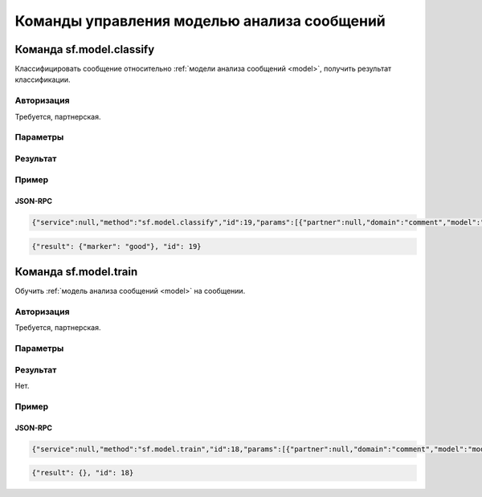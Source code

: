 .. SpamFigher, Copyright 2008 NetStream LLC (http://netstream.ru/, we@netstream.ru)
.. $Id$

Команды управления моделью анализа сообщений
============================================

.. index::
   pair: sf.domain.classify; команда
   pair: sf.domain.classify; модель анализа сообщений

Команда sf.model.classify
-------------------------

Классифицировать сообщение относительно :ref:`модели анализа сообщений <model>`, получить результат
классификации.

Авторизация
^^^^^^^^^^^

Требуется, партнерская.

Параметры
^^^^^^^^^

.. describe:: partner

   :ref:`Partner <api-partner>` партнерская авторизация

.. describe:: domain

   :ref:`Domain <api-domain>` домен, свойства которого мы хотим получить (*необязательный*)

.. describe:: model

   ``string`` имя свойства домена, содержащего модель анализа сообщений

.. describe:: message

   :ref:`Message <api-message>` классифицируемое сообщение

.. describe:: text_attribute

   ``string`` имя атрибута сообщения, содержащего его текст (*необязательный*); 
   если параметр пропущен, его значение считается равным ``text``

Результат
^^^^^^^^^

.. describe:: marker

    ``string`` результат классификации относительно модели: ``"good"`` - "сообщение хорошее" или ``"bad"`` - сообщение "плохое"

Пример
^^^^^^

JSON-RPC
""""""""

.. code-block:: javascript

   {"service":null,"method":"sf.model.classify","id":19,"params":[{"partner":null,"domain":"comment","model":"model","message":{"text":"Let's go to Amsterdam!"}}]}

.. code-block:: javascript

   {"result": {"marker": "good"}, "id": 19}

.. index::
   pair: sf.domain.train; команда
   pair: sf.domain.train; модель анализа сообщений

Команда sf.model.train
----------------------

Обучить :ref:`модель анализа сообщений <model>` на сообщении.

Авторизация
^^^^^^^^^^^

Требуется, партнерская.

Параметры
^^^^^^^^^

.. describe:: partner

   :ref:`Partner <api-partner>` партнерская авторизация

.. describe:: domain

   :ref:`Domain <api-domain>` домен, свойства которого мы хотим получить (*необязательный*)

.. describe:: model

   ``string`` имя свойства домена, содержащего модель анализа сообщений

.. describe:: message

   :ref:`Message <api-message>` сообщение, на котором производится обучение

.. describe:: text_attribute

   ``string`` имя атрибута сообщения, содержащего его текст (*необязательный*); 
   если параметр пропущен, его значение считается равным ``text``

.. describe:: marker

    ``string`` каким является сообщение: ``"good"`` - "сообщение хорошее" или ``"bad"`` - сообщение "плохое"

Результат
^^^^^^^^^

Нет.

Пример
^^^^^^

JSON-RPC
""""""""

.. code-block:: javascript
 
   {"service":null,"method":"sf.model.train","id":18,"params":[{"partner":null,"domain":"comment","model":"model","message":{"text":"Let's go to Amsterdam!"},"marker":"good"}]}

.. code-block:: javascript

   {"result": {}, "id": 18}
